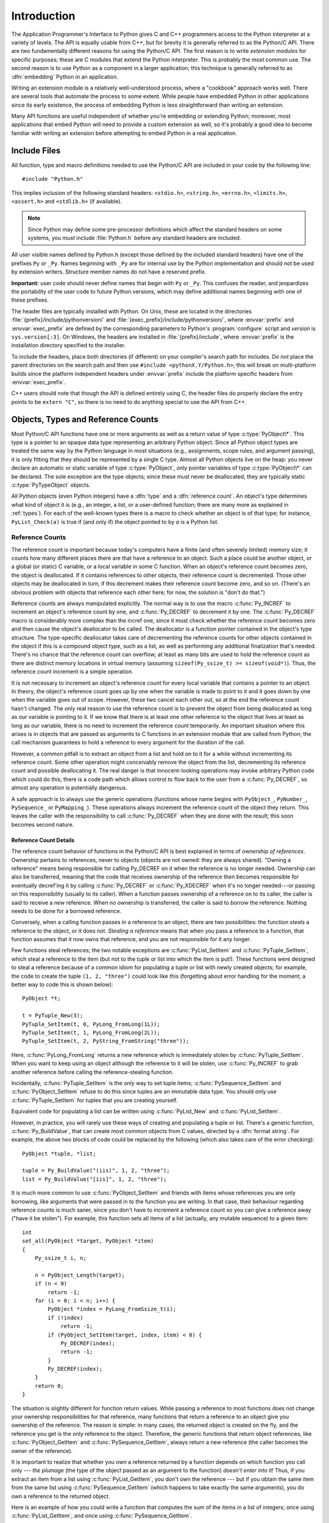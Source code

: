 .. highlightlang:: c


.. _api-intro:

************
Introduction
************

The Application Programmer's Interface to Python gives C and C++ programmers
access to the Python interpreter at a variety of levels.  The API is equally
usable from C++, but for brevity it is generally referred to as the Python/C
API.  There are two fundamentally different reasons for using the Python/C API.
The first reason is to write *extension modules* for specific purposes; these
are C modules that extend the Python interpreter.  This is probably the most
common use.  The second reason is to use Python as a component in a larger
application; this technique is generally referred to as :dfn:`embedding` Python
in an application.

Writing an extension module is a relatively well-understood process,  where a
"cookbook" approach works well.  There are several tools  that automate the
process to some extent.  While people have embedded  Python in other
applications since its early existence, the process of  embedding Python is less
straightforward than writing an extension.

Many API functions are useful independent of whether you're embedding  or
extending Python; moreover, most applications that embed Python  will need to
provide a custom extension as well, so it's probably a  good idea to become
familiar with writing an extension before  attempting to embed Python in a real
application.


.. _api-includes:

Include Files
=============

All function, type and macro definitions needed to use the Python/C API are
included in your code by the following line::

   #include "Python.h"

This implies inclusion of the following standard headers: ``<stdio.h>``,
``<string.h>``, ``<errno.h>``, ``<limits.h>``, ``<assert.h>`` and ``<stdlib.h>``
(if available).

.. note::

   Since Python may define some pre-processor definitions which affect the standard
   headers on some systems, you *must* include :file:`Python.h` before any standard
   headers are included.

All user visible names defined by Python.h (except those defined by the included
standard headers) have one of the prefixes ``Py`` or ``_Py``.  Names beginning
with ``_Py`` are for internal use by the Python implementation and should not be
used by extension writers. Structure member names do not have a reserved prefix.

**Important:** user code should never define names that begin with ``Py`` or
``_Py``.  This confuses the reader, and jeopardizes the portability of the user
code to future Python versions, which may define additional names beginning with
one of these prefixes.

The header files are typically installed with Python.  On Unix, these  are
located in the directories :file:`{prefix}/include/pythonversion/` and
:file:`{exec_prefix}/include/pythonversion/`, where :envvar:`prefix` and
:envvar:`exec_prefix` are defined by the corresponding parameters to Python's
:program:`configure` script and *version* is ``sys.version[:3]``.  On Windows,
the headers are installed in :file:`{prefix}/include`, where :envvar:`prefix` is
the installation directory specified to the installer.

To include the headers, place both directories (if different) on your compiler's
search path for includes.  Do *not* place the parent directories on the search
path and then use ``#include <pythonX.Y/Python.h>``; this will break on
multi-platform builds since the platform independent headers under
:envvar:`prefix` include the platform specific headers from
:envvar:`exec_prefix`.

C++ users should note that though the API is defined entirely using C, the
header files do properly declare the entry points to be ``extern "C"``, so there
is no need to do anything special to use the API from C++.


.. _api-objects:

Objects, Types and Reference Counts
===================================

.. index:: object: type

Most Python/C API functions have one or more arguments as well as a return value
of type :c:type:`PyObject\*`.  This type is a pointer to an opaque data type
representing an arbitrary Python object.  Since all Python object types are
treated the same way by the Python language in most situations (e.g.,
assignments, scope rules, and argument passing), it is only fitting that they
should be represented by a single C type.  Almost all Python objects live on the
heap: you never declare an automatic or static variable of type
:c:type:`PyObject`, only pointer variables of type :c:type:`PyObject\*` can  be
declared.  The sole exception are the type objects; since these must never be
deallocated, they are typically static :c:type:`PyTypeObject` objects.

All Python objects (even Python integers) have a :dfn:`type` and a
:dfn:`reference count`.  An object's type determines what kind of object it is
(e.g., an integer, a list, or a user-defined function; there are many more as
explained in :ref:`types`).  For each of the well-known types there is a macro
to check whether an object is of that type; for instance, ``PyList_Check(a)`` is
true if (and only if) the object pointed to by *a* is a Python list.


.. _api-refcounts:

Reference Counts
----------------

The reference count is important because today's computers have a  finite (and
often severely limited) memory size; it counts how many  different places there
are that have a reference to an object.  Such a  place could be another object,
or a global (or static) C variable, or  a local variable in some C function.
When an object's reference count  becomes zero, the object is deallocated.  If
it contains references to  other objects, their reference count is decremented.
Those other  objects may be deallocated in turn, if this decrement makes their
reference count become zero, and so on.  (There's an obvious problem  with
objects that reference each other here; for now, the solution is  "don't do
that.")

.. index::
   single: Py_INCREF()
   single: Py_DECREF()

Reference counts are always manipulated explicitly.  The normal way is  to use
the macro :c:func:`Py_INCREF` to increment an object's reference count by one,
and :c:func:`Py_DECREF` to decrement it by   one.  The :c:func:`Py_DECREF` macro
is considerably more complex than the incref one, since it must check whether
the reference count becomes zero and then cause the object's deallocator to be
called. The deallocator is a function pointer contained in the object's type
structure.  The type-specific deallocator takes care of decrementing the
reference counts for other objects contained in the object if this is a compound
object type, such as a list, as well as performing any additional finalization
that's needed.  There's no chance that the reference count can overflow; at
least as many bits are used to hold the reference count as there are distinct
memory locations in virtual memory (assuming ``sizeof(Py_ssize_t) >= sizeof(void*)``).
Thus, the reference count increment is a simple operation.

It is not necessary to increment an object's reference count for every  local
variable that contains a pointer to an object.  In theory, the  object's
reference count goes up by one when the variable is made to  point to it and it
goes down by one when the variable goes out of  scope.  However, these two
cancel each other out, so at the end the  reference count hasn't changed.  The
only real reason to use the  reference count is to prevent the object from being
deallocated as  long as our variable is pointing to it.  If we know that there
is at  least one other reference to the object that lives at least as long as
our variable, there is no need to increment the reference count  temporarily.
An important situation where this arises is in objects  that are passed as
arguments to C functions in an extension module  that are called from Python;
the call mechanism guarantees to hold a  reference to every argument for the
duration of the call.

However, a common pitfall is to extract an object from a list and hold on to it
for a while without incrementing its reference count. Some other operation might
conceivably remove the object from the list, decrementing its reference count
and possible deallocating it. The real danger is that innocent-looking
operations may invoke arbitrary Python code which could do this; there is a code
path which allows control to flow back to the user from a :c:func:`Py_DECREF`, so
almost any operation is potentially dangerous.

A safe approach is to always use the generic operations (functions  whose name
begins with ``PyObject_``, ``PyNumber_``, ``PySequence_`` or ``PyMapping_``).
These operations always increment the reference count of the object they return.
This leaves the caller with the responsibility to call :c:func:`Py_DECREF` when
they are done with the result; this soon becomes second nature.


.. _api-refcountdetails:

Reference Count Details
^^^^^^^^^^^^^^^^^^^^^^^

The reference count behavior of functions in the Python/C API is best  explained
in terms of *ownership of references*.  Ownership pertains to references, never
to objects (objects are not owned: they are always shared).  "Owning a
reference" means being responsible for calling Py_DECREF on it when the
reference is no longer needed.  Ownership can also be transferred, meaning that
the code that receives ownership of the reference then becomes responsible for
eventually decref'ing it by calling :c:func:`Py_DECREF` or :c:func:`Py_XDECREF`
when it's no longer needed---or passing on this responsibility (usually to its
caller). When a function passes ownership of a reference on to its caller, the
caller is said to receive a *new* reference.  When no ownership is transferred,
the caller is said to *borrow* the reference. Nothing needs to be done for a
borrowed reference.

Conversely, when a calling function passes in a reference to an  object, there
are two possibilities: the function *steals* a  reference to the object, or it
does not.  *Stealing a reference* means that when you pass a reference to a
function, that function assumes that it now owns that reference, and you are not
responsible for it any longer.

.. index::
   single: PyList_SetItem()
   single: PyTuple_SetItem()

Few functions steal references; the two notable exceptions are
:c:func:`PyList_SetItem` and :c:func:`PyTuple_SetItem`, which  steal a reference
to the item (but not to the tuple or list into which the item is put!).  These
functions were designed to steal a reference because of a common idiom for
populating a tuple or list with newly created objects; for example, the code to
create the tuple ``(1, 2, "three")`` could look like this (forgetting about
error handling for the moment; a better way to code this is shown below)::

   PyObject *t;

   t = PyTuple_New(3);
   PyTuple_SetItem(t, 0, PyLong_FromLong(1L));
   PyTuple_SetItem(t, 1, PyLong_FromLong(2L));
   PyTuple_SetItem(t, 2, PyString_FromString("three"));

Here, :c:func:`PyLong_FromLong` returns a new reference which is immediately
stolen by :c:func:`PyTuple_SetItem`.  When you want to keep using an object
although the reference to it will be stolen, use :c:func:`Py_INCREF` to grab
another reference before calling the reference-stealing function.

Incidentally, :c:func:`PyTuple_SetItem` is the *only* way to set tuple items;
:c:func:`PySequence_SetItem` and :c:func:`PyObject_SetItem` refuse to do this
since tuples are an immutable data type.  You should only use
:c:func:`PyTuple_SetItem` for tuples that you are creating yourself.

Equivalent code for populating a list can be written using :c:func:`PyList_New`
and :c:func:`PyList_SetItem`.

However, in practice, you will rarely use these ways of creating and populating
a tuple or list.  There's a generic function, :c:func:`Py_BuildValue`, that can
create most common objects from C values, directed by a :dfn:`format string`.
For example, the above two blocks of code could be replaced by the following
(which also takes care of the error checking)::

   PyObject *tuple, *list;

   tuple = Py_BuildValue("(iis)", 1, 2, "three");
   list = Py_BuildValue("[iis]", 1, 2, "three");

It is much more common to use :c:func:`PyObject_SetItem` and friends with items
whose references you are only borrowing, like arguments that were passed in to
the function you are writing.  In that case, their behaviour regarding reference
counts is much saner, since you don't have to increment a reference count so you
can give a reference away ("have it be stolen").  For example, this function
sets all items of a list (actually, any mutable sequence) to a given item::

   int
   set_all(PyObject *target, PyObject *item)
   {
       Py_ssize_t i, n;

       n = PyObject_Length(target);
       if (n < 0)
           return -1;
       for (i = 0; i < n; i++) {
           PyObject *index = PyLong_FromSsize_t(i);
           if (!index)
               return -1;
           if (PyObject_SetItem(target, index, item) < 0) {
               Py_DECREF(index);
               return -1;
           }
           Py_DECREF(index);
       }
       return 0;
   }

.. index:: single: set_all()

The situation is slightly different for function return values.   While passing
a reference to most functions does not change your  ownership responsibilities
for that reference, many functions that  return a reference to an object give
you ownership of the reference. The reason is simple: in many cases, the
returned object is created  on the fly, and the reference you get is the only
reference to the  object.  Therefore, the generic functions that return object
references, like :c:func:`PyObject_GetItem` and  :c:func:`PySequence_GetItem`,
always return a new reference (the caller becomes the owner of the reference).

It is important to realize that whether you own a reference returned  by a
function depends on which function you call only --- *the plumage* (the type of
the object passed as an argument to the function) *doesn't enter into it!*
Thus, if you  extract an item from a list using :c:func:`PyList_GetItem`, you
don't own the reference --- but if you obtain the same item from the same list
using :c:func:`PySequence_GetItem` (which happens to take exactly the same
arguments), you do own a reference to the returned object.

.. index::
   single: PyList_GetItem()
   single: PySequence_GetItem()

Here is an example of how you could write a function that computes the sum of
the items in a list of integers; once using  :c:func:`PyList_GetItem`, and once
using :c:func:`PySequence_GetItem`. ::

   long
   sum_list(PyObject *list)
   {
       Py_ssize_t i, n;
       long total = 0, value;
       PyObject *item;

       n = PyList_Size(list);
       if (n < 0)
           return -1; /* Not a list */
       for (i = 0; i < n; i++) {
           item = PyList_GetItem(list, i); /* Can't fail */
           if (!PyLong_Check(item)) continue; /* Skip non-integers */
           value = PyLong_AsLong(item);
           if (value == -1 && PyErr_Occurred())
               /* Integer too big to fit in a C long, bail out */
               return -1;
           total += value;
       }
       return total;
   }

.. index:: single: sum_list()

::

   long
   sum_sequence(PyObject *sequence)
   {
       Py_ssize_t i, n;
       long total = 0, value;
       PyObject *item;
       n = PySequence_Length(sequence);
       if (n < 0)
           return -1; /* Has no length */
       for (i = 0; i < n; i++) {
           item = PySequence_GetItem(sequence, i);
           if (item == NULL)
               return -1; /* Not a sequence, or other failure */
           if (PyLong_Check(item)) {
               value = PyLong_AsLong(item);
               Py_DECREF(item);
               if (value == -1 && PyErr_Occurred())
                   /* Integer too big to fit in a C long, bail out */
                   return -1;
               total += value;
           }
           else {
               Py_DECREF(item); /* Discard reference ownership */
           }
       }
       return total;
   }

.. index:: single: sum_sequence()


.. _api-types:

Types
-----

There are few other data types that play a significant role in  the Python/C
API; most are simple C types such as :c:type:`int`,  :c:type:`long`,
:c:type:`double` and :c:type:`char\*`.  A few structure types  are used to
describe static tables used to list the functions exported  by a module or the
data attributes of a new object type, and another is used to describe the value
of a complex number.  These will  be discussed together with the functions that
use them.


.. _api-exceptions:

Exceptions
==========

The Python programmer only needs to deal with exceptions if specific  error
handling is required; unhandled exceptions are automatically  propagated to the
caller, then to the caller's caller, and so on, until they reach the top-level
interpreter, where they are reported to the  user accompanied by a stack
traceback.

.. index:: single: PyErr_Occurred()

For C programmers, however, error checking always has to be explicit.  All
functions in the Python/C API can raise exceptions, unless an explicit claim is
made otherwise in a function's documentation.  In general, when a function
encounters an error, it sets an exception, discards any object references that
it owns, and returns an error indicator.  If not documented otherwise, this
indicator is either *NULL* or ``-1``, depending on the function's return type.
A few functions return a Boolean true/false result, with false indicating an
error.  Very few functions return no explicit error indicator or have an
ambiguous return value, and require explicit testing for errors with
:c:func:`PyErr_Occurred`.  These exceptions are always explicitly documented.

.. index::
   single: PyErr_SetString()
   single: PyErr_Clear()

Exception state is maintained in per-thread storage (this is  equivalent to
using global storage in an unthreaded application).  A  thread can be in one of
two states: an exception has occurred, or not. The function
:c:func:`PyErr_Occurred` can be used to check for this: it returns a borrowed
reference to the exception type object when an exception has occurred, and
*NULL* otherwise.  There are a number of functions to set the exception state:
:c:func:`PyErr_SetString` is the most common (though not the most general)
function to set the exception state, and :c:func:`PyErr_Clear` clears the
exception state.

The full exception state consists of three objects (all of which can  be
*NULL*): the exception type, the corresponding exception  value, and the
traceback.  These have the same meanings as the Python result of
``sys.exc_info()``; however, they are not the same: the Python objects represent
the last exception being handled by a Python  :keyword:`try` ...
:keyword:`except` statement, while the C level exception state only exists while
an exception is being passed on between C functions until it reaches the Python
bytecode interpreter's  main loop, which takes care of transferring it to
``sys.exc_info()`` and friends.

.. index:: single: exc_info() (in module sys)

Note that starting with Python 1.5, the preferred, thread-safe way to access the
exception state from Python code is to call the function :func:`sys.exc_info`,
which returns the per-thread exception state for Python code.  Also, the
semantics of both ways to access the exception state have changed so that a
function which catches an exception will save and restore its thread's exception
state so as to preserve the exception state of its caller.  This prevents common
bugs in exception handling code caused by an innocent-looking function
overwriting the exception being handled; it also reduces the often unwanted
lifetime extension for objects that are referenced by the stack frames in the
traceback.

As a general principle, a function that calls another function to  perform some
task should check whether the called function raised an  exception, and if so,
pass the exception state on to its caller.  It  should discard any object
references that it owns, and return an  error indicator, but it should *not* set
another exception --- that would overwrite the exception that was just raised,
and lose important information about the exact cause of the error.

.. index:: single: sum_sequence()

A simple example of detecting exceptions and passing them on is shown in the
:c:func:`sum_sequence` example above.  It so happens that this example doesn't
need to clean up any owned references when it detects an error.  The following
example function shows some error cleanup.  First, to remind you why you like
Python, we show the equivalent Python code::

   def incr_item(dict, key):
       try:
           item = dict[key]
       except KeyError:
           item = 0
       dict[key] = item + 1

.. index:: single: incr_item()

Here is the corresponding C code, in all its glory::

   int
   incr_item(PyObject *dict, PyObject *key)
   {
       /* Objects all initialized to NULL for Py_XDECREF */
       PyObject *item = NULL, *const_one = NULL, *incremented_item = NULL;
       int rv = -1; /* Return value initialized to -1 (failure) */

       item = PyObject_GetItem(dict, key);
       if (item == NULL) {
           /* Handle KeyError only: */
           if (!PyErr_ExceptionMatches(PyExc_KeyError))
               goto error;

           /* Clear the error and use zero: */
           PyErr_Clear();
           item = PyLong_FromLong(0L);
           if (item == NULL)
               goto error;
       }
       const_one = PyLong_FromLong(1L);
       if (const_one == NULL)
           goto error;

       incremented_item = PyNumber_Add(item, const_one);
       if (incremented_item == NULL)
           goto error;

       if (PyObject_SetItem(dict, key, incremented_item) < 0)
           goto error;
       rv = 0; /* Success */
       /* Continue with cleanup code */

    error:
       /* Cleanup code, shared by success and failure path */

       /* Use Py_XDECREF() to ignore NULL references */
       Py_XDECREF(item);
       Py_XDECREF(const_one);
       Py_XDECREF(incremented_item);

       return rv; /* -1 for error, 0 for success */
   }

.. index:: single: incr_item()

.. index::
   single: PyErr_ExceptionMatches()
   single: PyErr_Clear()
   single: Py_XDECREF()

This example represents an endorsed use of the ``goto`` statement  in C!
It illustrates the use of :c:func:`PyErr_ExceptionMatches` and
:c:func:`PyErr_Clear` to handle specific exceptions, and the use of
:c:func:`Py_XDECREF` to dispose of owned references that may be *NULL* (note the
``'X'`` in the name; :c:func:`Py_DECREF` would crash when confronted with a
*NULL* reference).  It is important that the variables used to hold owned
references are initialized to *NULL* for this to work; likewise, the proposed
return value is initialized to ``-1`` (failure) and only set to success after
the final call made is successful.


.. _api-embedding:

Embedding Python
================

The one important task that only embedders (as opposed to extension writers) of
the Python interpreter have to worry about is the initialization, and possibly
the finalization, of the Python interpreter.  Most functionality of the
interpreter can only be used after the interpreter has been initialized.

.. index::
   single: Py_Initialize()
   module: builtins
   module: __main__
   module: sys
   triple: module; search; path
   single: path (in module sys)

The basic initialization function is :c:func:`Py_Initialize`. This initializes
the table of loaded modules, and creates the fundamental modules
:mod:`builtins`, :mod:`__main__`, and :mod:`sys`.  It also
initializes the module search path (``sys.path``).

.. index:: single: PySys_SetArgvEx()

:c:func:`Py_Initialize` does not set the "script argument list"  (``sys.argv``).
If this variable is needed by Python code that will be executed later, it must
be set explicitly with a call to  ``PySys_SetArgvEx(argc, argv, updatepath)``
after the call to :c:func:`Py_Initialize`.

On most systems (in particular, on Unix and Windows, although the details are
slightly different), :c:func:`Py_Initialize` calculates the module search path
based upon its best guess for the location of the standard Python interpreter
executable, assuming that the Python library is found in a fixed location
relative to the Python interpreter executable.  In particular, it looks for a
directory named :file:`lib/python{X.Y}` relative to the parent directory
where the executable named :file:`python` is found on the shell command search
path (the environment variable :envvar:`PATH`).

For instance, if the Python executable is found in
:file:`/usr/local/bin/python`, it will assume that the libraries are in
:file:`/usr/local/lib/python{X.Y}`.  (In fact, this particular path is also
the "fallback" location, used when no executable file named :file:`python` is
found along :envvar:`PATH`.)  The user can override this behavior by setting the
environment variable :envvar:`PYTHONHOME`, or insert additional directories in
front of the standard path by setting :envvar:`PYTHONPATH`.

.. index::
   single: Py_SetProgramName()
   single: Py_GetPath()
   single: Py_GetPrefix()
   single: Py_GetExecPrefix()
   single: Py_GetProgramFullPath()

The embedding application can steer the search by calling
``Py_SetProgramName(file)`` *before* calling  :c:func:`Py_Initialize`.  Note that
:envvar:`PYTHONHOME` still overrides this and :envvar:`PYTHONPATH` is still
inserted in front of the standard path.  An application that requires total
control has to provide its own implementation of :c:func:`Py_GetPath`,
:c:func:`Py_GetPrefix`, :c:func:`Py_GetExecPrefix`, and
:c:func:`Py_GetProgramFullPath` (all defined in :file:`Modules/getpath.c`).

.. index:: single: Py_IsInitialized()

Sometimes, it is desirable to "uninitialize" Python.  For instance,  the
application may want to start over (make another call to
:c:func:`Py_Initialize`) or the application is simply done with its  use of
Python and wants to free memory allocated by Python.  This can be accomplished
by calling :c:func:`Py_Finalize`.  The function :c:func:`Py_IsInitialized` returns
true if Python is currently in the initialized state.  More information about
these functions is given in a later chapter. Notice that :c:func:`Py_Finalize`
does *not* free all memory allocated by the Python interpreter, e.g. memory
allocated by extension modules currently cannot be released.


.. _api-debugging:

Debugging Builds
================

Python can be built with several macros to enable extra checks of the
interpreter and extension modules.  These checks tend to add a large amount of
overhead to the runtime so they are not enabled by default.

A full list of the various types of debugging builds is in the file
:file:`Misc/SpecialBuilds.txt` in the Python source distribution. Builds are
available that support tracing of reference counts, debugging the memory
allocator, or low-level profiling of the main interpreter loop.  Only the most
frequently-used builds will be described in the remainder of this section.

Compiling the interpreter with the :c:macro:`Py_DEBUG` macro defined produces
what is generally meant by "a debug build" of Python. :c:macro:`Py_DEBUG` is
enabled in the Unix build by adding ``--with-pydebug`` to the
:file:`./configure` command.  It is also implied by the presence of the
not-Python-specific :c:macro:`_DEBUG` macro.  When :c:macro:`Py_DEBUG` is enabled
in the Unix build, compiler optimization is disabled.

In addition to the reference count debugging described below, the following
extra checks are performed:

* Extra checks are added to the object allocator.

* Extra checks are added to the parser and compiler.

* Downcasts from wide types to narrow types are checked for loss of information.

* A number of assertions are added to the dictionary and set implementations.
  In addition, the set object acquires a :meth:`test_c_api` method.

* Sanity checks of the input arguments are added to frame creation.

* The storage for ints is initialized with a known invalid pattern to catch
  reference to uninitialized digits.

* Low-level tracing and extra exception checking are added to the runtime
  virtual machine.

* Extra checks are added to the memory arena implementation.

* Extra debugging is added to the thread module.

There may be additional checks not mentioned here.

Defining :c:macro:`Py_TRACE_REFS` enables reference tracing.  When defined, a
circular doubly linked list of active objects is maintained by adding two extra
fields to every :c:type:`PyObject`.  Total allocations are tracked as well.  Upon
exit, all existing references are printed.  (In interactive mode this happens
after every statement run by the interpreter.)  Implied by :c:macro:`Py_DEBUG`.

Please refer to :file:`Misc/SpecialBuilds.txt` in the Python source distribution
for more detailed information.

